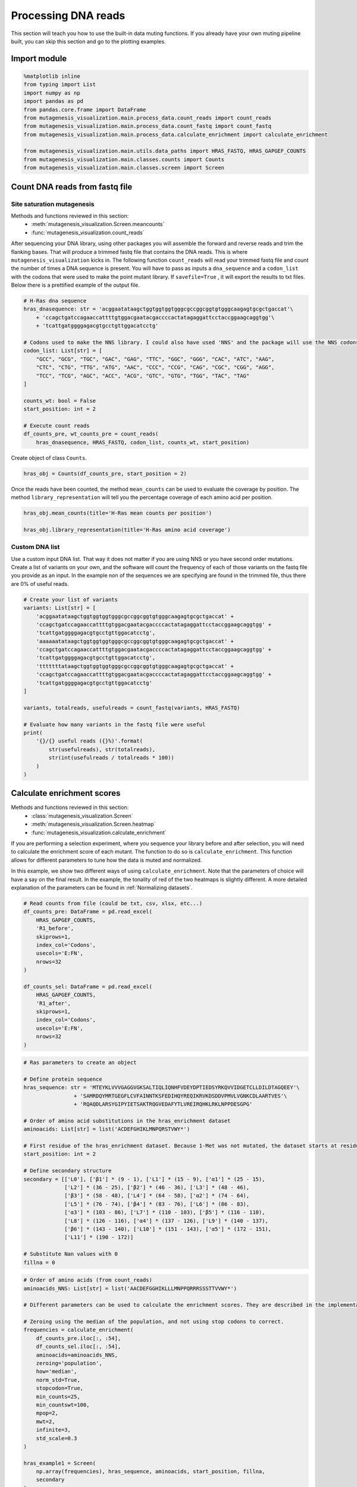 Processing DNA reads
====================

This section will teach you how to use the built-in data muting
functions. If you already have your own muting pipeline built, you can
skip this section and go to the plotting examples.

Import module
-------------

.. code:: python

    %matplotlib inline
    from typing import List
    import numpy as np
    import pandas as pd
    from pandas.core.frame import DataFrame
    from mutagenesis_visualization.main.process_data.count_reads import count_reads
    from mutagenesis_visualization.main.process_data.count_fastq import count_fastq
    from mutagenesis_visualization.main.process_data.calculate_enrichment import calculate_enrichment
    
    from mutagenesis_visualization.main.utils.data_paths import HRAS_FASTQ, HRAS_GAPGEF_COUNTS
    from mutagenesis_visualization.main.classes.counts import Counts
    from mutagenesis_visualization.main.classes.screen import Screen


Count DNA reads from fastq file
-------------------------------

Site saturation mutagenesis
~~~~~~~~~~~~~~~~~~~~~~~~~~~

Methods and functions reviewed in this section:
    - :meth:`mutagenesis_visualization.Screen.meancounts`
    - :func:`mutagenesis_visualization.count_reads`

After sequencing your DNA library, using other packages you will
assemble the forward and reverse reads and trim the flanking bases. That
will produce a trimmed fastq file that contains the DNA reads. This is
where ``mutagenesis_visualization`` kicks in. The following function
``count_reads`` will read your trimmed fastq file and count the number
of times a DNA sequence is present. You will have to pass as inputs a
``dna_sequence`` and a ``codon_list`` with the codons that were used to
make the point mutant library. If ``savefile=True`` , it will export the
results to txt files. Below there is a prettified example of the output
file.

.. code:: python

    # H-Ras dna sequence
    hras_dnasequence: str = 'acggaatataagctggtggtggtgggcgccggcggtgtgggcaagagtgcgctgaccat'\
        + 'ccagctgatccagaaccattttgtggacgaatacgaccccactatagaggattcctaccggaagcaggtgg'\
        + 'tcattgatggggagacgtgcctgttggacatcctg'
    
    # Codons used to make the NNS library. I could also have used 'NNS' and the package will use the NNS codons
    codon_list: List[str] = [
        "GCC", "GCG", "TGC", "GAC", "GAG", "TTC", "GGC", "GGG", "CAC", "ATC", "AAG",
        "CTC", "CTG", "TTG", "ATG", "AAC", "CCC", "CCG", "CAG", "CGC", "CGG", "AGG",
        "TCC", "TCG", "AGC", "ACC", "ACG", "GTC", "GTG", "TGG", "TAC", "TAG"
    ]
    
    counts_wt: bool = False
    start_position: int = 2
    
    # Execute count reads
    df_counts_pre, wt_counts_pre = count_reads(
        hras_dnasequence, HRAS_FASTQ, codon_list, counts_wt, start_position)

.. image:: images/exported_images/hras_tablecounts.png
   :width: 450px
   :align: center

Create object of class ``Counts``.

.. code:: python

    hras_obj = Counts(df_counts_pre, start_position = 2)

Once the reads have been counted, the method ``mean_counts`` can be used
to evaluate the coverage by position. The method
``library_representation`` will tell you the percentage coverage of each
amino acid per position.

.. code:: python

    hras_obj.mean_counts(title='H-Ras mean counts per position')
    
    hras_obj.library_representation(title='H-Ras amino acid coverage')

.. image:: images/exported_images/hras_countspre.png
   :width: 500px
   :align: center
        
.. image:: images/exported_images/hras_countspre_aacoverage.png
   :width: 500px
   :align: center

Custom DNA list
~~~~~~~~~~~~~~~

Use a custom input DNA list. That way it does not matter if you are
using NNS or you have second order mutations. Create a list of variants
on your own, and the software will count the frequency of each of those
variants on the fastq file you provide as an input. In the example non
of the sequences we are specifying are found in the trimmed file, thus
there are 0% of useful reads.

.. code:: python

    # Create your list of variants
    variants: List[str] = [
        'acggaatataagctggtggtggtgggcgccggcggtgtgggcaagagtgcgctgaccat' +
        'ccagctgatccagaaccattttgtggacgaatacgaccccactatagaggattcctaccggaagcaggtgg' +
        'tcattgatggggagacgtgcctgttggacatcctg',
        'aaaaaatataagctggtggtggtgggcgccggcggtgtgggcaagagtgcgctgaccat' +
        'ccagctgatccagaaccattttgtggacgaatacgaccccactatagaggattcctaccggaagcaggtgg' +
        'tcattgatggggagacgtgcctgttggacatcctg',
        'tttttttataagctggtggtggtgggcgccggcggtgtgggcaagagtgcgctgaccat' +
        'ccagctgatccagaaccattttgtggacgaatacgaccccactatagaggattcctaccggaagcaggtgg' +
        'tcattgatggggagacgtgcctgttggacatcctg'
    ]
    
    variants, totalreads, usefulreads = count_fastq(variants, HRAS_FASTQ)
    
    # Evaluate how many variants in the fastq file were useful
    print(
        '{}/{} useful reads ({}%)'.format(
            str(usefulreads), str(totalreads),
            str(int(usefulreads / totalreads * 100))
        )
    )

Calculate enrichment scores
---------------------------

Methods and functions reviewed in this section:
    - :class:`mutagenesis_visualization.Screen`
    - :meth:`mutagenesis_visualization.Screen.heatmap`
    - :func:`mutagenesis_visualization.calculate_enrichment`

If you are performing a selection experiment, where you sequence your
library before and after selection, you will need to calculate the
enrichment score of each mutant. The function to do so is
``calculate_enrichment``. This function allows for different parameters
to tune how the data is muted and normalized.

In this example, we show two different ways of using ``calculate_enrichment``. Note that the parameters of choice will have a say on the final result. In the example, the tonality of red of the two heatmaps is slightly different. A more detailed explanation of the parameters can be found in :ref:`Normalizing datasets`.

.. code:: python

    # Read counts from file (could be txt, csv, xlsx, etc...)
    df_counts_pre: DataFrame = pd.read_excel(
        HRAS_GAPGEF_COUNTS,
        'R1_before',
        skiprows=1,
        index_col='Codons',
        usecols='E:FN',
        nrows=32
    )
    
    df_counts_sel: DataFrame = pd.read_excel(
        HRAS_GAPGEF_COUNTS,
        'R1_after',
        skiprows=1,
        index_col='Codons',
        usecols='E:FN',
        nrows=32
    )

.. code:: python

    # Ras parameters to create an object
    
    # Define protein sequence
    hras_sequence: str = 'MTEYKLVVVGAGGVGKSALTIQLIQNHFVDEYDPTIEDSYRKQVVIDGETCLLDILDTAGQEEY'\
                    + 'SAMRDQYMRTGEGFLCVFAINNTKSFEDIHQYREQIKRVKDSDDVPMVLVGNKCDLAARTVES'\
                    + 'RQAQDLARSYGIPYIETSAKTRQGVEDAFYTLVREIRQHKLRKLNPPDESGPG'
    
    # Order of amino acid substitutions in the hras_enrichment dataset
    aminoacids: List[str] = list('ACDEFGHIKLMNPQRSTVWY*')
    
    # First residue of the hras_enrichment dataset. Because 1-Met was not mutated, the dataset starts at residue 2
    start_position: int = 2
    
    # Define secondary structure
    secondary = [['L0'], ['β1'] * (9 - 1), ['L1'] * (15 - 9), ['α1'] * (25 - 15),
                 ['L2'] * (36 - 25), ['β2'] * (46 - 36), ['L3'] * (48 - 46),
                 ['β3'] * (58 - 48), ['L4'] * (64 - 58), ['α2'] * (74 - 64),
                 ['L5'] * (76 - 74), ['β4'] * (83 - 76), ['L6'] * (86 - 83),
                 ['α3'] * (103 - 86), ['L7'] * (110 - 103), ['β5'] * (116 - 110),
                 ['L8'] * (126 - 116), ['α4'] * (137 - 126), ['L9'] * (140 - 137),
                 ['β6'] * (143 - 140), ['L10'] * (151 - 143), ['α5'] * (172 - 151),
                 ['L11'] * (190 - 172)]
    
    # Substitute Nan values with 0
    fillna = 0

.. code:: python

    # Order of amino acids (from count_reads)
    aminoacids_NNS: List[str] = list('AACDEFGGHIKLLLMNPPQRRRSSSTTVVWY*')
    
    # Different parameters can be used to calculate the enrichment scores. They are described in the implementation section
    
    # Zeroing using the median of the population, and not using stop codons to correct.
    frequencies = calculate_enrichment(
        df_counts_pre.iloc[:, :54],
        df_counts_sel.iloc[:, :54],
        aminoacids=aminoacids_NNS,
        zeroing='population',
        how='median',
        norm_std=True,
        stopcodon=True,
        min_counts=25,
        min_countswt=100,
        mpop=2,
        mwt=2,
        infinite=3,
        std_scale=0.3
    )
    
    hras_example1 = Screen(
        np.array(frequencies), hras_sequence, aminoacids, start_position, fillna,
        secondary
    )
    
    hras_example1.heatmap(title='Normal distribution zeroing', output_file=None)
    
    # Zeroing using the median of the population, and not using stop codons to correct.
    frequencies = calculate_enrichment(
        df_counts_pre.iloc[:, :54],
        df_counts_sel.iloc[:, :54],
        aminoacids=aminoacids_NNS,
        zeroing='kernel',
        how='median',
        norm_std=True,
        stopcodon=True,
        min_counts=25,
        min_countswt=100,
        mpop=2,
        mwt=2,
        infinite=3,
        std_scale=0.15
    )
    
    hras_example2 = Screen(
        np.array(frequencies), hras_sequence, aminoacids, start_position, fillna,
        secondary
    )
    
    hras_example2.heatmap(title='KDE zeroing', output_file=None)
    
    # Note that the two heatmaps look quite similar but the red tonality is slighly different. That is caused by
    # small differences in zeroing the data.

.. image:: images/exported_images/hras_tableenrichment.png
   :width: 450px
   :align: center

.. image:: images/exported_images/hras_zeronormal.png
   :width: 300px
   :align: center

.. image:: images/exported_images/hras_zerokernel.png
   :width: 300px
   :align: center
